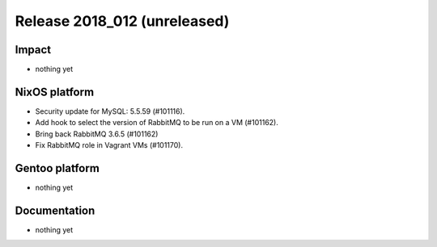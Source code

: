 .. XXX update on release :Publish Date: YYYY-MM-DD

Release 2018_012 (unreleased)
-----------------------------

Impact
^^^^^^

* nothing yet


NixOS platform
^^^^^^^^^^^^^^

* Security update for MySQL: 5.5.59 (#101116).
* Add hook to select the version of RabbitMQ to be run on a VM (#101162).
* Bring back RabbitMQ 3.6.5 (#101162)
* Fix RabbitMQ role in Vagrant VMs (#101170).


Gentoo platform
^^^^^^^^^^^^^^^

* nothing yet


Documentation
^^^^^^^^^^^^^

* nothing yet


.. vim: set spell spelllang=en:
